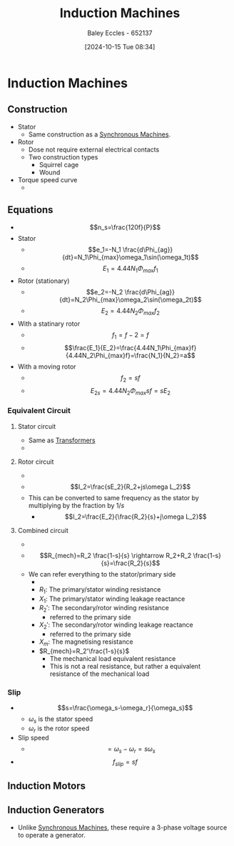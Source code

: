 :PROPERTIES:
:ID:       8f1a01fe-4924-4c2c-b306-ea31a02b168f
:END:
#+title: Induction Machines
#+date: [2024-10-15 Tue 08:34]
#+AUTHOR: Baley Eccles - 652137
#+STARTUP: latexpreview
#+FILETAGS: :TODO:

* Induction Machines
** Construction
 - Stator
   - Same construction as a [[id:047e76cb-5cac-4ff7-ac3d-e03b424e6c7f][Synchronous Machines]].
 - Rotor
   - Dose not require external electrical contacts
   - Two construction types
     - Squirrel cage
     - Wound
 - Torque speed curve
   - [[file:Screenshot 2024-10-15 at 08-58-09 files-633592704cbc3.mp4.png]]
** Equations
 - \[n_s=\frac{120f}{P}\]
 - Stator
   - \[e_1=-N_1 \frac{d\Phi_{ag}}{dt}=N_1\Phi_{max}\omega_1\sin(\omega_1t)\]
   - \[E_1=4.44N_1\Phi_{max}f_{1}\]
 - Rotor (stationary)
   - \[e_2=-N_2 \frac{d\Phi_{ag}}{dt}=N_2\Phi_{max}\omega_2\sin(\omega_2t)\]
   - \[E_2=4.44N_2\Phi_{max}f_{2}\]
 - With a statinary rotor
   - \[f_1=f-2=f\]
   - \[\frac{E_1}{E_2}=\frac{4.44N_1\Phi_{max}f}{4.44N_2\Phi_{max}f}=\frac{N_1}{N_2}=a\]
 - With a moving rotor
   - \[f_2=sf\]
   - \[E_{2s}=4.44N_2\Phi_{max}sf=sE_2\]
*** Equivalent Circuit
**** Stator circuit
   - Same as [[id:89a05d8d-08a9-4ac8-81bc-78239de5bc5c][Transformers]]
   - [[file:Screenshot 2024-10-15 at 09-10-37 files-633592704cbc3.mp4.png]]
**** Rotor circuit
   - [[file:Screenshot 2024-10-15 at 09-12-23 files-633592af98ed7.mp4.png]]
   - \[I_2=\frac{sE_2}{R_2+js\omega L_2}\]
   - This can be converted to same frequency as the stator by multiplying by the fraction by $1/s$
     - \[I_2=\frac{E_2}{\frac{R_2}{s}+j\omega L_2}\]
**** Combined circuit
   - [[file:Screenshot 2024-10-15 at 09-15-56 files-633592af98ed7.mp4.png]]
   - \[R_{mech}=R_2 \frac{1-s}{s} \rightarrow R_2+R_2 \frac{1-s}{s}=\frac{R_2}{s}\]
   - We can refer everything to the stator/primary side
     - [[file:Screenshot 2024-10-15 at 09-21-01 files-633592af98ed7.mp4.png]]
     - $R_1$: The primary/stator winding resistance
     - $X_1$: The primary/stator winding leakage reactance
     - $R_2'$: The secondary/rotor winding resistance
       - referred to the primary side
     - $X_2'$: The secondary/rotor winding leakage reactance
       - referred to the primary side
     - $X_m$: The magnetising resistance
     - $R_{mech}=R_2'\frac{1-s}{s}$
       - The mechanical load equivalent resistance
       - This is not a real resistance, but rather a equivalent resistance of the mechanical load

*** Slip
 - \[s=\frac{\omega_s-\omega_r}{\omega_s}\]
   - $\omega_s$ is the stator speed
   - $\omega_r$ is the rotor speed
 - Slip speed
   - \[=\omega_s-\omega_r=s\omega_s\]
 - \[f_{slip}=sf\]

** Induction Motors
** Induction Generators
 - Unlike [[id:047e76cb-5cac-4ff7-ac3d-e03b424e6c7f][Synchronous Machines]], these require a 3-phase voltage source to operate a generator.
